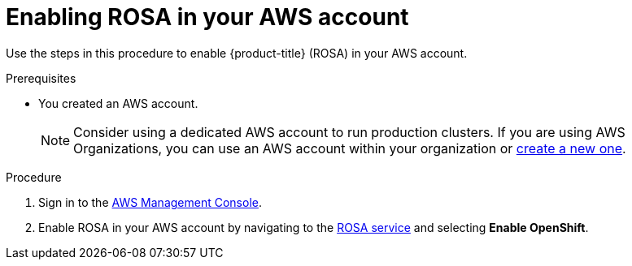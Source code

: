 // Module included in the following assemblies:
//
// * rosa_getting_started/rosa-getting-started.adoc

:_content-type: PROCEDURE
[id="rosa-getting-started-enable-rosa_{context}"]
= Enabling ROSA in your AWS account

Use the steps in this procedure to enable {product-title} (ROSA) in your AWS account.

.Prerequisites

* You created an AWS account.
+
[NOTE]
====
Consider using a dedicated AWS account to run production clusters. If you are using AWS Organizations, you can use an AWS account within your organization or link:https://docs.aws.amazon.com/organizations/latest/userguide/orgs_manage_accounts_create.html#orgs_manage_accounts_create-new[create a new one].
====

.Procedure

. Sign in to the https://console.aws.amazon.com/rosa/home[AWS Management Console].

. Enable ROSA in your AWS account by navigating to the link:https://console.aws.amazon.com/rosa/home[ROSA service] and selecting *Enable OpenShift*.
